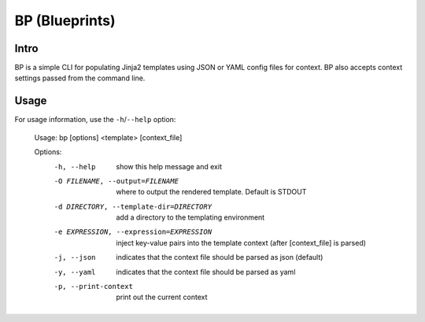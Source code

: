 ===============
BP (Blueprints)
===============

Intro
-----

BP is a simple CLI for populating Jinja2 templates using JSON or YAML config files for context. BP also accepts context settings passed from the command line.

Usage
-----

For usage information, use the ``-h``/``--help`` option:

    Usage: bp [options] <template> [context_file]
    
    Options:
      -h, --help            show this help message and exit
      -O FILENAME, --output=FILENAME
                            where to output the rendered template. Default is
                            STDOUT
      -d DIRECTORY, --template-dir=DIRECTORY
                            add a directory to the templating environment
      -e EXPRESSION, --expression=EXPRESSION
                            inject key-value pairs into the template context
                            (after [context_file] is parsed)
      -j, --json            indicates that the context file should be parsed as
                            json (default)
      -y, --yaml            indicates that the context file should be parsed as
                            yaml
      -p, --print-context   print out the current context
